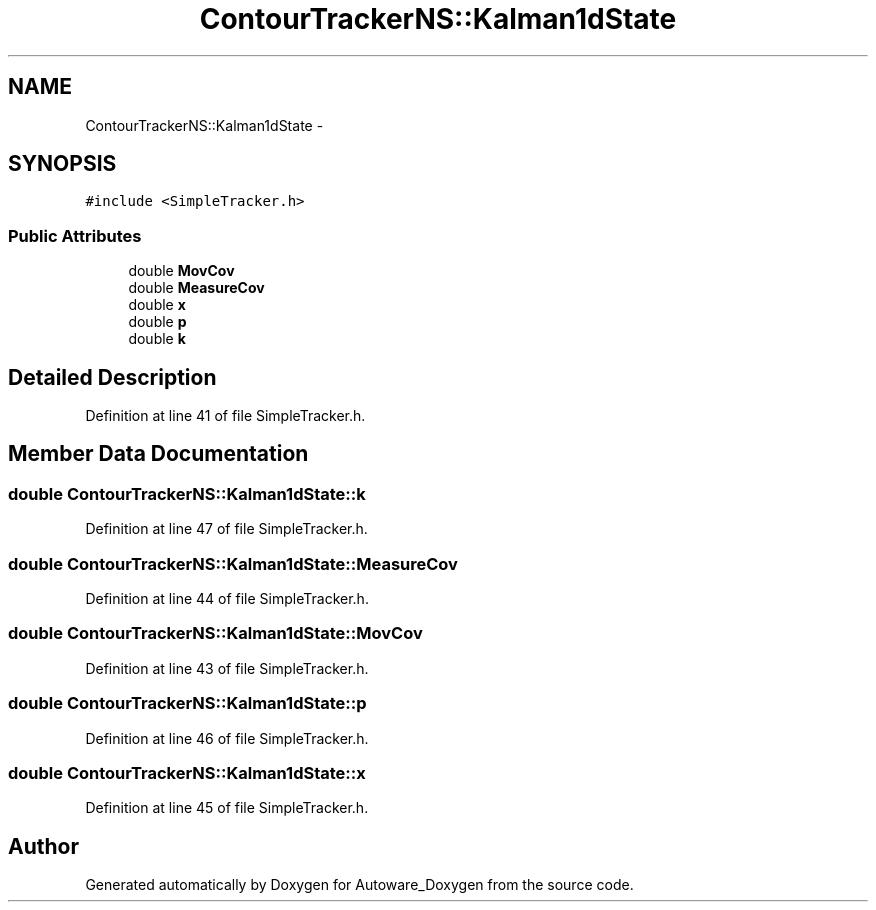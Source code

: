 .TH "ContourTrackerNS::Kalman1dState" 3 "Fri May 22 2020" "Autoware_Doxygen" \" -*- nroff -*-
.ad l
.nh
.SH NAME
ContourTrackerNS::Kalman1dState \- 
.SH SYNOPSIS
.br
.PP
.PP
\fC#include <SimpleTracker\&.h>\fP
.SS "Public Attributes"

.in +1c
.ti -1c
.RI "double \fBMovCov\fP"
.br
.ti -1c
.RI "double \fBMeasureCov\fP"
.br
.ti -1c
.RI "double \fBx\fP"
.br
.ti -1c
.RI "double \fBp\fP"
.br
.ti -1c
.RI "double \fBk\fP"
.br
.in -1c
.SH "Detailed Description"
.PP 
Definition at line 41 of file SimpleTracker\&.h\&.
.SH "Member Data Documentation"
.PP 
.SS "double ContourTrackerNS::Kalman1dState::k"

.PP
Definition at line 47 of file SimpleTracker\&.h\&.
.SS "double ContourTrackerNS::Kalman1dState::MeasureCov"

.PP
Definition at line 44 of file SimpleTracker\&.h\&.
.SS "double ContourTrackerNS::Kalman1dState::MovCov"

.PP
Definition at line 43 of file SimpleTracker\&.h\&.
.SS "double ContourTrackerNS::Kalman1dState::p"

.PP
Definition at line 46 of file SimpleTracker\&.h\&.
.SS "double ContourTrackerNS::Kalman1dState::x"

.PP
Definition at line 45 of file SimpleTracker\&.h\&.

.SH "Author"
.PP 
Generated automatically by Doxygen for Autoware_Doxygen from the source code\&.
